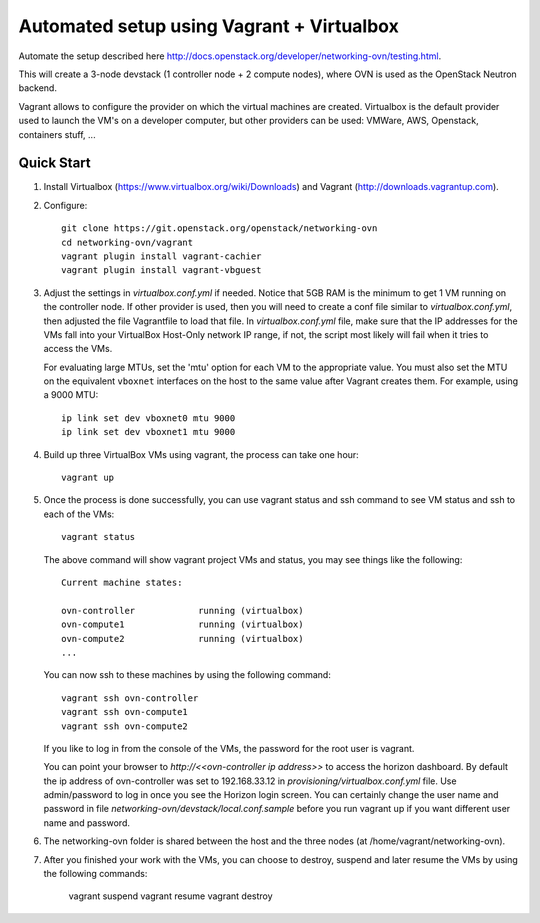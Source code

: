 ============================================
 Automated setup using Vagrant + Virtualbox
============================================

Automate the setup described here
http://docs.openstack.org/developer/networking-ovn/testing.html.

This will create a 3-node devstack (1 controller node + 2 compute nodes), where
OVN is used as the OpenStack Neutron backend.

Vagrant allows to configure the provider on which the virtual machines are
created. Virtualbox is the default provider used to launch the VM's on a
developer computer, but other providers can be used: VMWare, AWS, Openstack,
containers stuff, ...

Quick Start
-----------

1. Install Virtualbox (https://www.virtualbox.org/wiki/Downloads) and Vagrant
   (http://downloads.vagrantup.com).

2. Configure::

    git clone https://git.openstack.org/openstack/networking-ovn
    cd networking-ovn/vagrant
    vagrant plugin install vagrant-cachier
    vagrant plugin install vagrant-vbguest

3. Adjust the settings in `virtualbox.conf.yml` if needed. Notice that
   5GB RAM is the minimum to get 1 VM running on the controller node.
   If other provider is used, then you will need to create a conf file
   similar to `virtualbox.conf.yml`, then adjusted the file Vagrantfile
   to load that file. In `virtualbox.conf.yml` file, make sure that the
   IP addresses for the VMs fall into your VirtualBox Host-Only network
   IP range, if not, the script most likely will fail when it tries to
   access the VMs.

   For evaluating large MTUs, set the 'mtu' option for each VM to the
   appropriate value. You must also set the MTU on the equivalent
   ``vboxnet`` interfaces on the host to the same value after Vagrant
   creates them. For example, using a 9000 MTU::

    ip link set dev vboxnet0 mtu 9000
    ip link set dev vboxnet1 mtu 9000

4. Build up three VirtualBox VMs using vagrant, the process can take
   one hour::

    vagrant up

5. Once the process is done successfully, you can use vagrant status and
   ssh command to see VM status and ssh to each of the VMs::

    vagrant status

   The above command will show vagrant project VMs and status, you may see
   things like the following::

    Current machine states:

    ovn-controller            running (virtualbox)
    ovn-compute1              running (virtualbox)
    ovn-compute2              running (virtualbox)
    ...

   You can now ssh to these machines by using the following command::

    vagrant ssh ovn-controller
    vagrant ssh ovn-compute1
    vagrant ssh ovn-compute2

   If you like to log in from the console of the VMs, the password for the
   root user is vagrant.

   You can point your browser to `http://<<ovn-controller ip address>>` to
   access the horizon dashboard. By default the ip address of ovn-controller
   was set to 192.168.33.12 in `provisioning/virtualbox.conf.yml` file. Use
   admin/password to log in once you see the Horizon login screen. You can
   certainly change the user name and password in file
   `networking-ovn/devstack/local.conf.sample` before you run vagrant up if
   you want different user name and password.

6. The networking-ovn folder is shared between the host and the three nodes
   (at /home/vagrant/networking-ovn).

7. After you finished your work with the VMs, you can choose to destroy,
   suspend and later resume the VMs by using the following commands:

    vagrant suspend
    vagrant resume
    vagrant destroy
